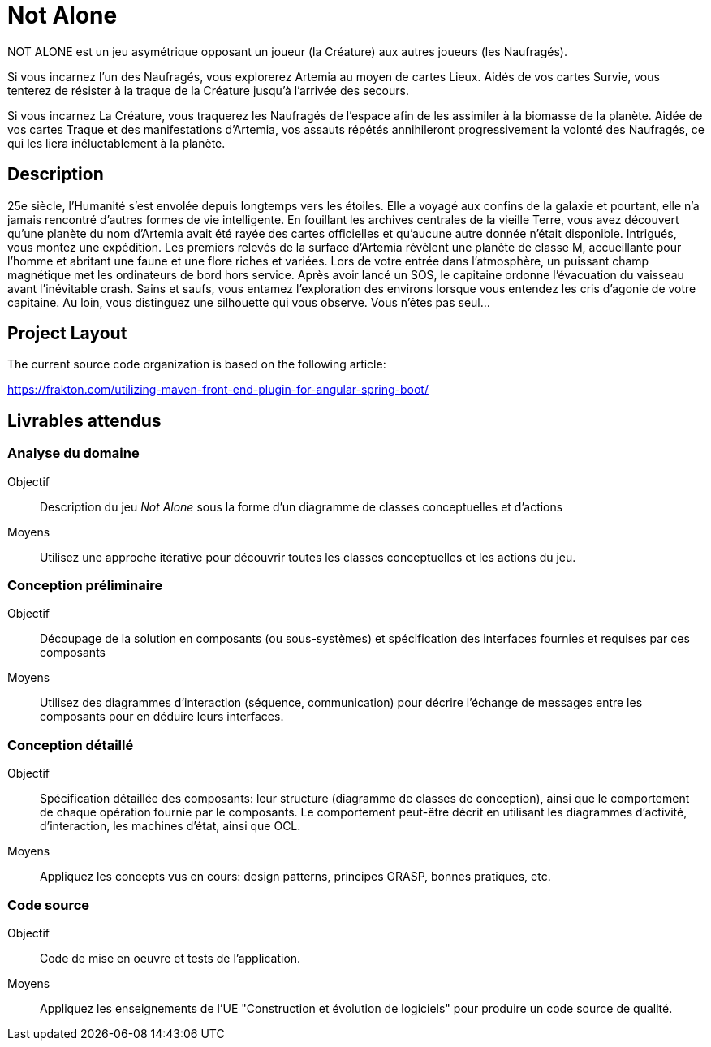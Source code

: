 = Not Alone

NOT ALONE est un jeu asymétrique opposant un joueur (la Créature) aux autres joueurs (les Naufragés).

Si vous incarnez l’un des Naufragés, vous explorerez Artemia au moyen de cartes Lieux. Aidés de vos cartes Survie, vous tenterez de résister à la traque de la Créature jusqu’à l’arrivée des secours.



Si vous incarnez La Créature, vous traquerez les Naufragés de l’espace afin de les assimiler à la biomasse de la planète. Aidée de vos cartes Traque et des manifestations d’Artemia, vos assauts répétés annihileront progressivement la volonté des Naufragés, ce qui les liera inéluctablement à la planète.


== Description

25e siècle, l’Humanité s’est envolée depuis longtemps vers les étoiles. Elle a voyagé aux
confins de la galaxie et pourtant, elle n’a jamais rencontré d’autres formes de vie intelligente.
En fouillant les archives centrales de la vieille Terre, vous avez découvert qu’une planète
du nom d’Artemia avait été rayée des cartes officielles et qu’aucune autre donnée n’était
disponible. Intrigués, vous montez une expédition.
Les premiers relevés de la surface d’Artemia révèlent une planète de classe M, accueillante
pour l’homme et abritant une faune et une flore riches et variées. Lors de votre entrée
dans l’atmosphère, un puissant champ magnétique met les ordinateurs de bord hors
service. Après avoir lancé un SOS, le capitaine ordonne l’évacuation du vaisseau avant
l’inévitable crash.
Sains et saufs, vous entamez l’exploration des environs lorsque vous entendez les cris
d’agonie de votre capitaine. Au loin, vous distinguez une silhouette qui vous observe.
Vous n’êtes pas seul...

== Project Layout

The current source code organization is based on the following article:

https://frakton.com/utilizing-maven-front-end-plugin-for-angular-spring-boot/

== Livrables attendus

=== Analyse du domaine

Objectif::
Description du jeu _Not Alone_ sous la forme d'un diagramme de classes conceptuelles et d'actions

Moyens::
Utilisez une approche itérative pour découvrir toutes les classes conceptuelles et les actions du jeu.

=== Conception préliminaire

Objectif::
Découpage de la solution en composants (ou sous-systèmes) et spécification des interfaces fournies et requises par ces composants

Moyens::
Utilisez des diagrammes d'interaction (séquence, communication) pour décrire l'échange de messages entre les composants pour en déduire leurs interfaces.

=== Conception détaillé

Objectif::
Spécification détaillée des composants: leur structure (diagramme de classes de conception), ainsi que le comportement de chaque opération fournie par le composants. Le comportement peut-être décrit en utilisant les diagrammes d'activité, d'interaction, les machines d'état, ainsi que OCL.

Moyens::
Appliquez les concepts vus en cours: design patterns, principes GRASP, bonnes pratiques, etc. 

=== Code source

Objectif::
Code de mise en oeuvre et tests de l'application.

Moyens::
Appliquez les enseignements de l'UE "Construction et évolution de logiciels" pour produire un code source de qualité.
